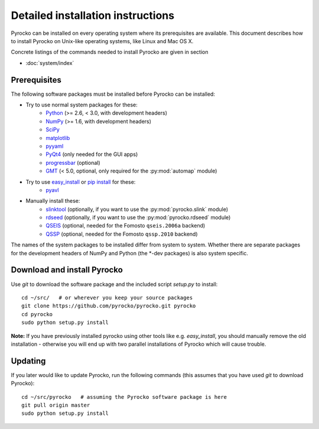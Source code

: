 Detailed installation instructions
==================================

Pyrocko can be installed on every operating system where its prerequisites are
available. This document describes how to install Pyrocko on Unix-like
operating systems, like Linux and Mac OS X.

Concrete listings of the commands needed to install Pyrocko are given
in section

* :doc:`system/index`

Prerequisites
-------------

The following software packages must be installed before Pyrocko can be installed:

* Try to use normal system packages for these:
   * `Python <http://www.python.org/>`_ (>= 2.6, < 3.0, with development headers)
   * `NumPy <http://numpy.scipy.org/>`_ (>= 1.6, with development headers)
   * `SciPy <http://scipy.org/>`_
   * `matplotlib <http://matplotlib.sourceforge.net/>`_
   * `pyyaml <https://bitbucket.org/xi/pyyaml>`_
   * `PyQt4 <http://www.riverbankcomputing.co.uk/software/pyqt/intro>`_ (only needed for the GUI apps)
   * `progressbar <http://pypi.python.org/pypi/progressbar>`_ (optional)
   * `GMT <http://gmt.soest.hawaii.edu/>`_ (< 5.0, optional, only required for the :py:mod:`automap` module)

* Try to use `easy_install <http://pythonhosted.org/setuptools/easy_install.html>`_ or `pip install <http://www.pip-installer.org/en/latest/installing.html>`_ for these:
   * `pyavl <http://pypi.python.org/pypi/pyavl/>`_

* Manually install these:
   * `slinktool <http://www.iris.edu/data/dmc-seedlink.htm>`_ (optionally, if you want to use the :py:mod:`pyrocko.slink` module)
   * `rdseed <http://www.iris.edu/software/downloads/rdseed_request.htm>`_ (optionally, if you want to use the :py:mod:`pyrocko.rdseed` module)
   * `QSEIS <http://kinherd.org/fomosto-qseis-2006a.tar.gz>`_ (optional, needed for the Fomosto ``qseis.2006a`` backend)
   * `QSSP <http://kinherd.org/fomosto-qssp-2010.tar.gz>`_ (optional, needed for the Fomosto ``qssp.2010`` backend)

The names of the system packages to be installed differ from system to system.
Whether there are separate packages for the development headers of NumPy and
Python (the \*-dev packages) is also system specific.


Download and install Pyrocko
----------------------------

Use *git* to download the software package and the included script *setup.py*
to install::

    cd ~/src/   # or wherever you keep your source packages
    git clone https://github.com/pyrocko/pyrocko.git pyrocko
    cd pyrocko
    sudo python setup.py install

**Note:** If you have previously installed pyrocko using other tools like e.g.
*easy_install*, you should manually remove the old installation - otherwise you
will end up with two parallel installations of Pyrocko which will cause
trouble.

Updating
--------

If you later would like to update Pyrocko, run the following commands (this
assumes that you have used *git* to download Pyrocko):: 

    cd ~/src/pyrocko   # assuming the Pyrocko software package is here
    git pull origin master 
    sudo python setup.py install
